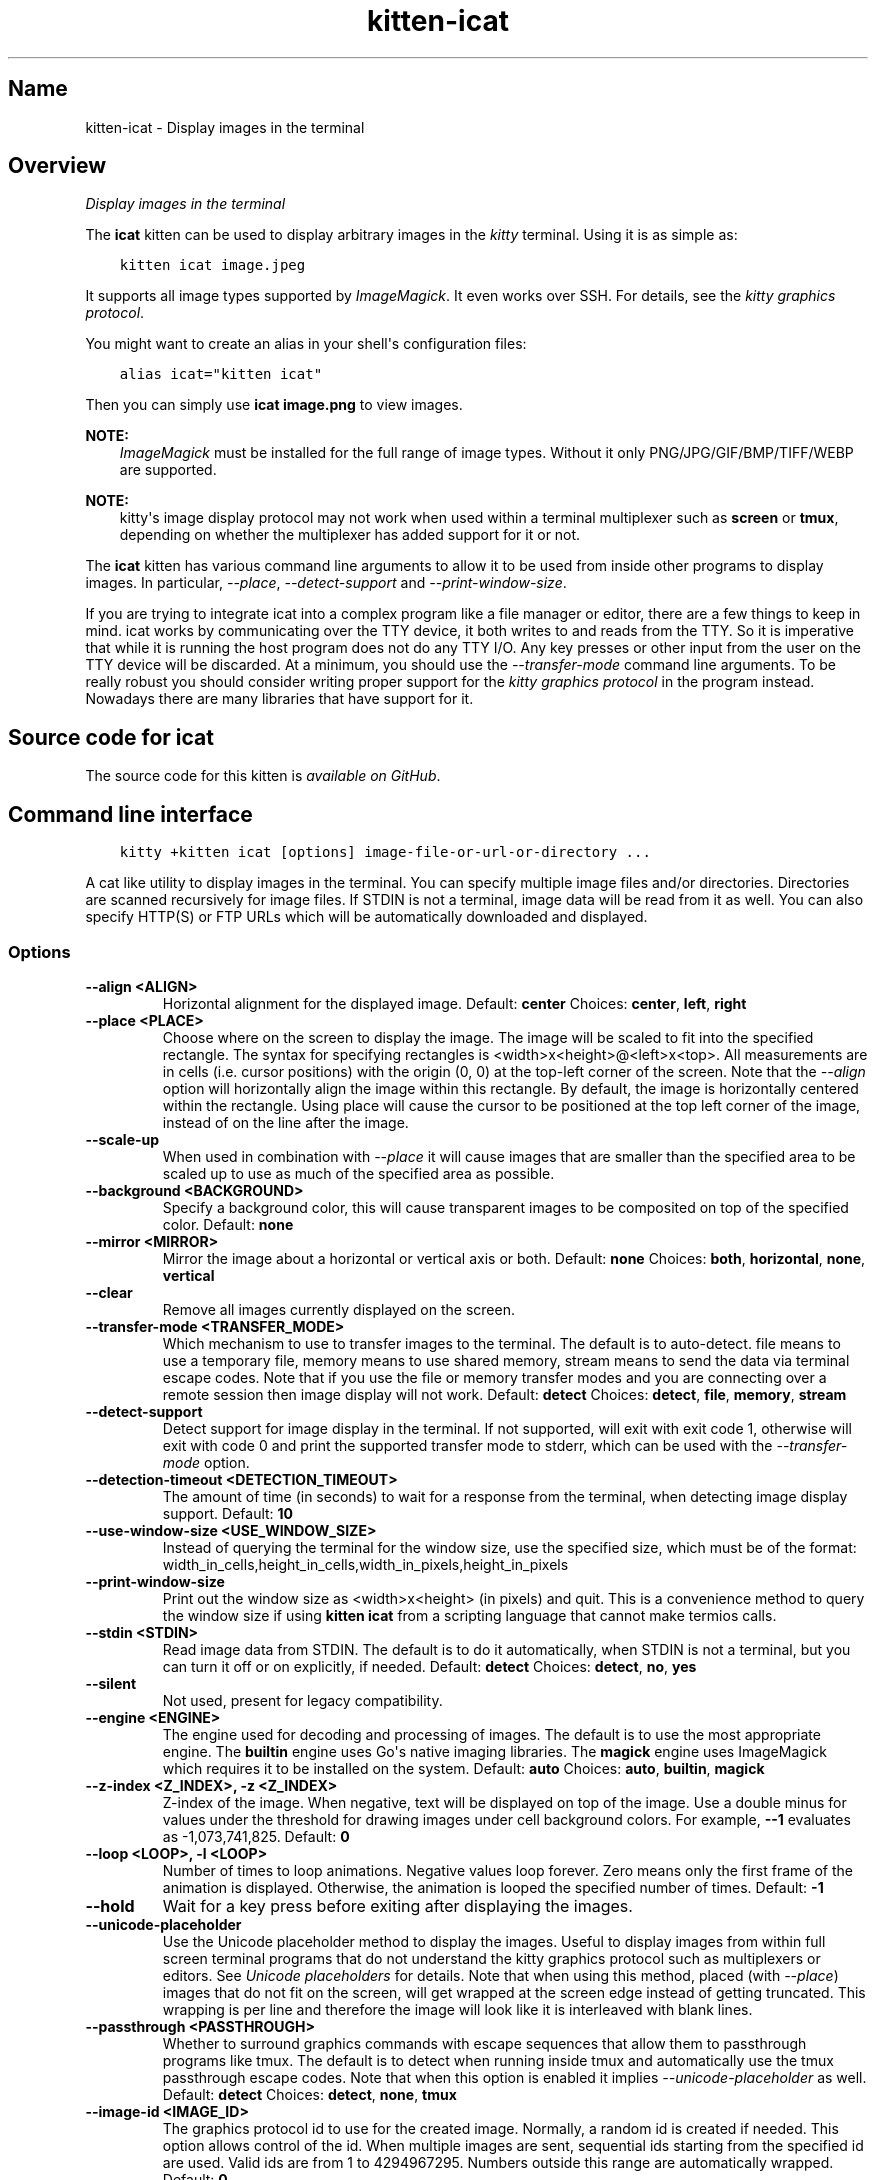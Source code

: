 .\" Man page generated from reStructuredText.
.
.
.nr rst2man-indent-level 0
.
.de1 rstReportMargin
\\$1 \\n[an-margin]
level \\n[rst2man-indent-level]
level margin: \\n[rst2man-indent\\n[rst2man-indent-level]]
-
\\n[rst2man-indent0]
\\n[rst2man-indent1]
\\n[rst2man-indent2]
..
.de1 INDENT
.\" .rstReportMargin pre:
. RS \\$1
. nr rst2man-indent\\n[rst2man-indent-level] \\n[an-margin]
. nr rst2man-indent-level +1
.\" .rstReportMargin post:
..
.de UNINDENT
. RE
.\" indent \\n[an-margin]
.\" old: \\n[rst2man-indent\\n[rst2man-indent-level]]
.nr rst2man-indent-level -1
.\" new: \\n[rst2man-indent\\n[rst2man-indent-level]]
.in \\n[rst2man-indent\\n[rst2man-indent-level]]u
..
.TH "kitten-icat" 1 "Mar 21, 2024" "0.33.1" "kitty"
.SH Name
kitten-icat \- Display images in the terminal
.SH Overview
.sp
\fIDisplay images in the terminal\fP
.sp
The \fBicat\fP kitten can be used to display arbitrary images in the \fIkitty\fP
terminal. Using it is as simple as:
.INDENT 0.0
.INDENT 3.5
.sp
.nf
.ft C
kitten icat image.jpeg
.ft P
.fi
.UNINDENT
.UNINDENT
.sp
It supports all image types supported by \fI\%ImageMagick\fP\&. It even works over SSH. For details, see the
\fI\%kitty graphics protocol\fP\&.
.sp
You might want to create an alias in your shell\(aqs configuration files:
.INDENT 0.0
.INDENT 3.5
.sp
.nf
.ft C
alias icat=\(dqkitten icat\(dq
.ft P
.fi
.UNINDENT
.UNINDENT
.sp
Then you can simply use \fBicat image.png\fP to view images.
.sp
\fBNOTE:\fP
.INDENT 0.0
.INDENT 3.5
\fI\%ImageMagick\fP must be installed for the
full range of image types. Without it only PNG/JPG/GIF/BMP/TIFF/WEBP are
supported.
.UNINDENT
.UNINDENT
.sp
\fBNOTE:\fP
.INDENT 0.0
.INDENT 3.5
kitty\(aqs image display protocol may not work when used within a terminal
multiplexer such as \fBscreen\fP or \fBtmux\fP, depending on
whether the multiplexer has added support for it or not.
.UNINDENT
.UNINDENT
.sp
The \fBicat\fP kitten has various command line arguments to allow it to be used
from inside other programs to display images. In particular, \fI\%\-\-place\fP,
\fI\%\-\-detect\-support\fP and \fI\%\-\-print\-window\-size\fP\&.
.sp
If you are trying to integrate icat into a complex program like a file manager
or editor, there are a few things to keep in mind. icat works by communicating
over the TTY device, it both writes to and reads from the TTY. So it is
imperative that while it is running the host program does not do any TTY I/O.
Any key presses or other input from the user on the TTY device will be
discarded. At a minimum, you should use the \fI\%\-\-transfer\-mode\fP
command line arguments. To be really robust you should
consider writing proper support for the \fI\%kitty graphics protocol\fP in the program instead. Nowadays there are many libraries
that have support for it.
.SH Source code for icat
.sp
The source code for this kitten is \fI\%available on GitHub\fP\&.
.SH Command line interface
.INDENT 0.0
.INDENT 3.5
.sp
.nf
.ft C
kitty +kitten icat [options] image\-file\-or\-url\-or\-directory ...
.ft P
.fi
.UNINDENT
.UNINDENT
.sp
A cat like utility to display images in the terminal. You can specify multiple image files and/or directories. Directories are scanned recursively for image files. If STDIN is not a terminal, image data will be read from it as well. You can also specify HTTP(S) or FTP URLs which will be automatically downloaded and displayed.
.SS Options
.INDENT 0.0
.TP
.B \-\-align <ALIGN>
Horizontal alignment for the displayed image.
Default: \fBcenter\fP
Choices: \fBcenter\fP, \fBleft\fP, \fBright\fP
.UNINDENT
.INDENT 0.0
.TP
.B \-\-place <PLACE>
Choose where on the screen to display the image. The image will be scaled to fit into the specified rectangle. The syntax for specifying rectangles is <width>x<height>@<left>x<top>. All measurements are in cells (i.e. cursor positions) with the origin (0, 0) at the top\-left corner of the screen. Note that the \fI\%\-\-align\fP option will horizontally align the image within this rectangle. By default, the image is horizontally centered within the rectangle. Using place will cause the cursor to be positioned at the top left corner of the image, instead of on the line after the image.
.UNINDENT
.INDENT 0.0
.TP
.B \-\-scale\-up
When used in combination with \fI\%\-\-place\fP it will cause images that are smaller than the specified area to be scaled up to use as much of the specified area as possible.
.UNINDENT
.INDENT 0.0
.TP
.B \-\-background <BACKGROUND>
Specify a background color, this will cause transparent images to be composited on top of the specified color.
Default: \fBnone\fP
.UNINDENT
.INDENT 0.0
.TP
.B \-\-mirror <MIRROR>
Mirror the image about a horizontal or vertical axis or both.
Default: \fBnone\fP
Choices: \fBboth\fP, \fBhorizontal\fP, \fBnone\fP, \fBvertical\fP
.UNINDENT
.INDENT 0.0
.TP
.B \-\-clear
Remove all images currently displayed on the screen.
.UNINDENT
.INDENT 0.0
.TP
.B \-\-transfer\-mode <TRANSFER_MODE>
Which mechanism to use to transfer images to the terminal. The default is to auto\-detect. file means to use a temporary file, memory means to use shared memory, stream means to send the data via terminal escape codes. Note that if you use the file or memory transfer modes and you are connecting over a remote session then image display will not work.
Default: \fBdetect\fP
Choices: \fBdetect\fP, \fBfile\fP, \fBmemory\fP, \fBstream\fP
.UNINDENT
.INDENT 0.0
.TP
.B \-\-detect\-support
Detect support for image display in the terminal. If not supported, will exit with exit code 1, otherwise will exit with code 0 and print the supported transfer mode to stderr, which can be used with the \fI\%\-\-transfer\-mode\fP option.
.UNINDENT
.INDENT 0.0
.TP
.B \-\-detection\-timeout <DETECTION_TIMEOUT>
The amount of time (in seconds) to wait for a response from the terminal, when detecting image display support.
Default: \fB10\fP
.UNINDENT
.INDENT 0.0
.TP
.B \-\-use\-window\-size <USE_WINDOW_SIZE>
Instead of querying the terminal for the window size, use the specified size, which must be of the format: width_in_cells,height_in_cells,width_in_pixels,height_in_pixels
.UNINDENT
.INDENT 0.0
.TP
.B \-\-print\-window\-size
Print out the window size as <width>x<height> (in pixels) and quit. This is a convenience method to query the window size if using \fBkitten icat\fP from a scripting language that cannot make termios calls.
.UNINDENT
.INDENT 0.0
.TP
.B \-\-stdin <STDIN>
Read image data from STDIN. The default is to do it automatically, when STDIN is not a terminal, but you can turn it off or on explicitly, if needed.
Default: \fBdetect\fP
Choices: \fBdetect\fP, \fBno\fP, \fByes\fP
.UNINDENT
.INDENT 0.0
.TP
.B \-\-silent
Not used, present for legacy compatibility.
.UNINDENT
.INDENT 0.0
.TP
.B \-\-engine <ENGINE>
The engine used for decoding and processing of images. The default is to use the most appropriate engine.  The \fBbuiltin\fP engine uses Go\(aqs native imaging libraries. The \fBmagick\fP engine uses ImageMagick which requires it to be installed on the system.
Default: \fBauto\fP
Choices: \fBauto\fP, \fBbuiltin\fP, \fBmagick\fP
.UNINDENT
.INDENT 0.0
.TP
.B \-\-z\-index <Z_INDEX>, \-z <Z_INDEX>
Z\-index of the image. When negative, text will be displayed on top of the image. Use a double minus for values under the threshold for drawing images under cell background colors. For example, \fB\-\-1\fP evaluates as \-1,073,741,825.
Default: \fB0\fP
.UNINDENT
.INDENT 0.0
.TP
.B \-\-loop <LOOP>, \-l <LOOP>
Number of times to loop animations. Negative values loop forever. Zero means only the first frame of the animation is displayed. Otherwise, the animation is looped the specified number of times.
Default: \fB\-1\fP
.UNINDENT
.INDENT 0.0
.TP
.B \-\-hold
Wait for a key press before exiting after displaying the images.
.UNINDENT
.INDENT 0.0
.TP
.B \-\-unicode\-placeholder
Use the Unicode placeholder method to display the images. Useful to display images from within full screen terminal programs that do not understand the kitty graphics protocol such as multiplexers or editors. See \fI\%Unicode placeholders\fP for details. Note that when using this method, placed (with \fI\%\-\-place\fP) images that do not fit on the screen, will get wrapped at the screen edge instead of getting truncated. This wrapping is per line and therefore the image will look like it is interleaved with blank lines.
.UNINDENT
.INDENT 0.0
.TP
.B \-\-passthrough <PASSTHROUGH>
Whether to surround graphics commands with escape sequences that allow them to passthrough programs like tmux. The default is to detect when running inside tmux and automatically use the tmux passthrough escape codes. Note that when this option is enabled it implies \fI\%\-\-unicode\-placeholder\fP as well.
Default: \fBdetect\fP
Choices: \fBdetect\fP, \fBnone\fP, \fBtmux\fP
.UNINDENT
.INDENT 0.0
.TP
.B \-\-image\-id <IMAGE_ID>
The graphics protocol id to use for the created image. Normally, a random id is created if needed. This option allows control of the id. When multiple images are sent, sequential ids starting from the specified id are used. Valid ids are from 1 to 4294967295. Numbers outside this range are automatically wrapped.
Default: \fB0\fP
.UNINDENT
.SH Author

Kovid Goyal
.SH Copyright

2024, Kovid Goyal
.\" Generated by docutils manpage writer.
.
